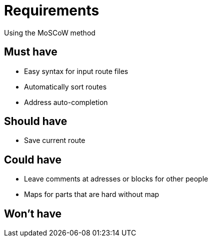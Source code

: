 # Requirements
Using the MoSCoW method

## Must have

* Easy syntax for input route files
* Automatically sort routes
* Address auto-completion

## Should have

* Save current route

## Could have

* Leave comments at adresses or blocks for other people
* Maps for parts that are hard without map

## Won't have
